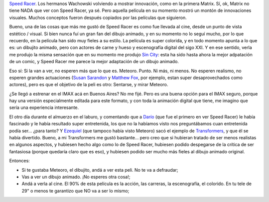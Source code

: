 .. title: Meteoro
.. slug: meteoro
.. date: 2008-05-25 13:58:30 UTC-03:00
.. tags: Cine
.. category: 
.. link: 
.. description: 
.. type: text
.. author: cHagHi
.. from_wp: True

`Speed Racer`_. Los hermanos Wachowski volviendo a mostrar innovación,
como en la primera Matrix. Sí, ok, Matrix no tiene NADA que ver con
Speed Racer, ya sé. Pero aquella película en su momento mostró un montón
de innovaciones visuales. Muchos conceptos fueron después copiados por
las películas que siguieron.

Bueno, una de las cosas que más me gustó de Speed Racer es como fue
llevada al cine, desde un punto de vista estético / visual. Si bien
nunca fuí un gran fan del dibujo animado, y en su momento no lo seguí
mucho, por lo que recuerdo, en la película han sido muy fieles a su
estilo. La película es super colorida, y en todo momento apunta a lo que
es: un dibujito animado, pero con actores de carne y hueso y
escenografía digital del sigo XXI. Y en ese sentido, verla me produjo la
misma sensación que en su momento me produjo `Sin City`_: esta ha sido
hasta ahora la mejor adpatación de un comic, y Speed Racer me parece la
mejor adaptación de un dibujo animado.

Eso sí: Si la van a ver, no esperen más que lo que es. Meteoro. Punto.
Ni más, ni menos. No esperen realismo, no esperen grandes actuaciones
(`Susan Sarandon`_ y `Matthew Fox`_, por ejemplo, estan super
desaprovechados como actores), pero es que el objetivo de la peli es
otro: Sentarse, y mirar Meteoro.

¿Se llegó a estrenar en el IMAX acá en Buenos Aires? No me fijé. Pero es
una buena opción para el IMAX seguro, porque hay una versión
especialmente editada para este formato, y con toda la animación digital
que tiene, me imagino que sería una experiencia interesante.

El otro día durante el almuerzo en el laburo, y comentando que a
`Darío`_ (que fue el primero en ver Speed Racer) le había fascinado y le
había resultado super entretenida, los que no la habíamos visto nos
preguntábamos cuan entretenida podía ser... ¿para tanto? Y `Ezequiel`_
(que tampoco había visto Meteoro) sacó el ejemplo de `Transformers`_, y
que él se había divertido. Bueno, a mi Transformers me gustó bastante...
pero creo que si hubieran tratado de ser menos realistas en algunos
aspectos, y hubiesen hecho algo como lo de Speed Racer, hubiesen podido
despegarse de la crítica de ser fantasiosa (porque quedaría claro que es
eso), y hubiesen podido ser mucho más fieles al dibujo animado original.

Entonces:

-  Si te gustaba Meteoro, el dibujito, andá a ver esta peli. No te va a
   defraudar;
-  Vas a ver un dibujo animado. ¡No esperes otra cosa!;
-  Andá a verla al cine. El 90% de esta película es la acción, las
   carreras, la escenografía, el colorido. En tu tele de 29" o menos te
   garantizo que NO va a ser lo mismo;

 

.. _Speed Racer: http://www.imdb.com/title/tt0811080/
.. _Sin City: http://www.imdb.com/title/tt0401792/
.. _Susan Sarandon: http://www.imdb.com/name/nm0000215/
.. _Matthew Fox: http://www.imdb.com/name/nm0289142/
.. _Darío: http://dariokondratiuk.blogspot.com/
.. _Ezequiel: http://blog.gioos.com/
.. _Transformers: http://www.imdb.com/title/tt0418279/
